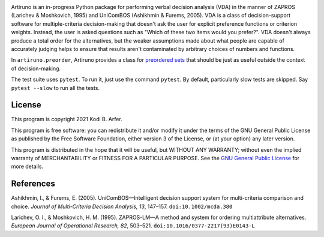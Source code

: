 .. image:: https://i.imgur.com/GlZ6CEM.png
  :alt: Art by Ken Sugimori
  :align: center

Artiruno is an in-progress Python package for performing verbal decision analysis (VDA) in the manner of ZAPROS (Larichev & Moshkovich, 1995) and UniComBOS (Ashikhmin & Furems, 2005). VDA is a class of decision-support software for multiple-criteria decision-making that doesn't ask the user for explicit preference functions or criterion weights. Instead, the user is asked questions such as "Which of these two items would you prefer?". VDA doesn't always produce a total order for the alternatives, but the weaker assumptions made about what people are capable of accurately judging helps to ensure that results aren't contaminated by arbitrary choices of numbers and functions.

In ``artiruno.preorder``, Artiruno provides a class for `preordered sets`_ that should be just as useful outside the context of decision-making.

The test suite uses ``pytest``. To run it, just use the command ``pytest``. By default, particularly slow tests are skipped. Say ``pytest --slow`` to run all the tests.

.. _`preordered sets`: https://en.wikipedia.org/wiki/Preorder

License
============================================================

This program is copyright 2021 Kodi B. Arfer.

This program is free software: you can redistribute it and/or modify it under the terms of the GNU General Public License as published by the Free Software Foundation, either version 3 of the License, or (at your option) any later version.

This program is distributed in the hope that it will be useful, but WITHOUT ANY WARRANTY; without even the implied warranty of MERCHANTABILITY or FITNESS FOR A PARTICULAR PURPOSE. See the `GNU General Public License`_ for more details.

.. _`GNU General Public License`: http://www.gnu.org/licenses/

References
============================================================

Ashikhmin, I., & Furems, E. (2005). UniComBOS—Intelligent decision support system for multi-criteria comparison and choice. *Journal of Multi-Criteria Decision Analysis, 13*, 147–157. ``doi:10.1002/mcda.380``

Larichev, O. I., & Moshkovich, H. M. (1995). ZAPROS-LM—A method and system for ordering multiattribute alternatives. *European Journal of Operational Research, 82*, 503–521. ``doi:10.1016/0377-2217(93)E0143-L``

